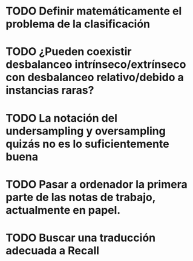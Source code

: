 * TODO Definir matemáticamente el problema de la clasificación 
* TODO ¿Pueden coexistir desbalanceo intrínseco/extrínseco con desbalanceo relativo/debido a instancias raras?
* TODO La notación del undersampling y oversampling quizás no es lo suficientemente buena
* TODO Pasar a ordenador la primera parte de las notas de trabajo, actualmente en papel.

* TODO Buscar una traducción adecuada a Recall

